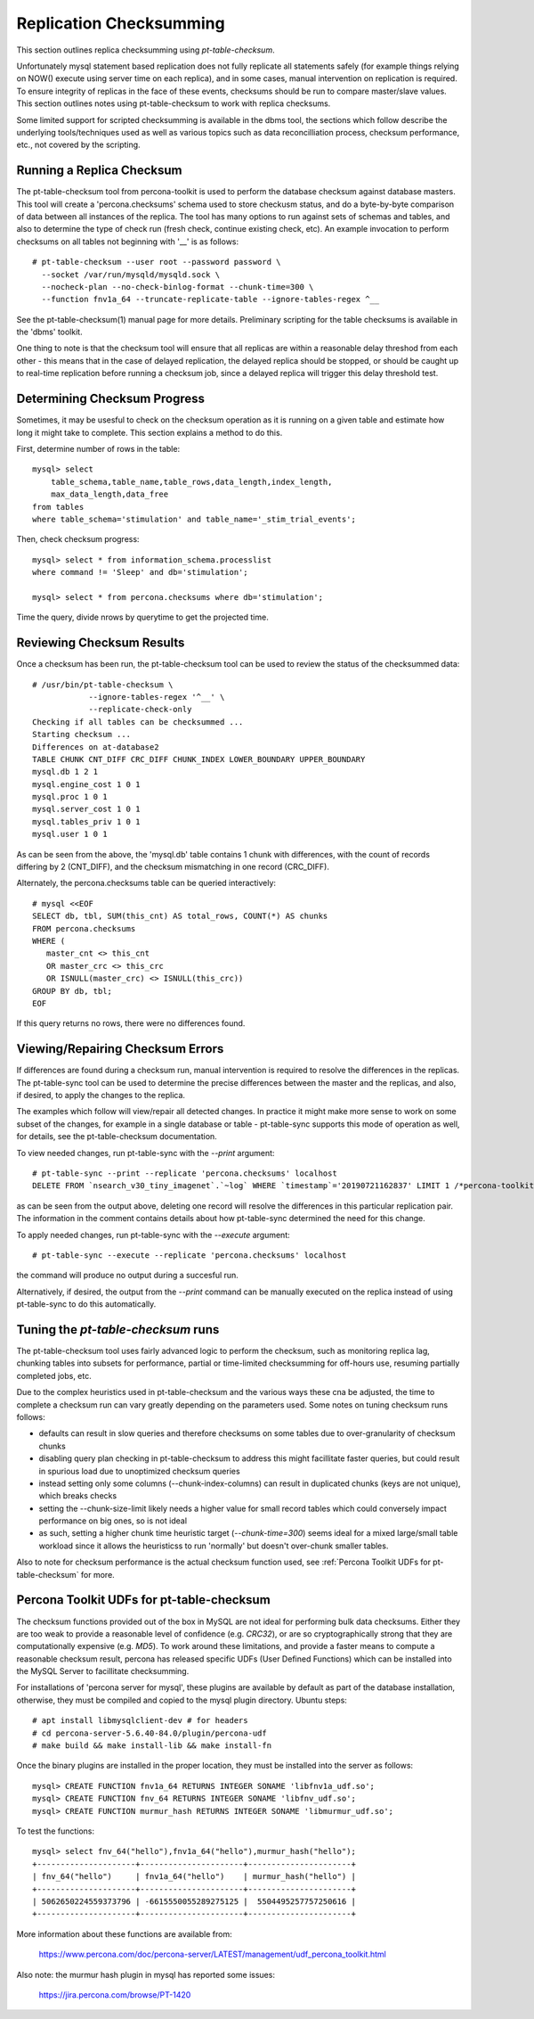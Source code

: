 
Replication Checksumming
------------------------

This section outlines replica checksumming using `pt-table-checksum`.

Unfortunately mysql statement based replication does not fully
replicate all statements safely (for example things relying on NOW()
execute using server time on each replica), and in some cases,
manual intervention on replication is required. To ensure integrity
of replicas in the face of these events, checksums should be run
to compare master/slave values.  This section outlines notes using
pt-table-checksum to work with replica checksums.

Some limited support for scripted checksumming is available in the
dbms tool, the sections which follow describe the underlying
tools/techniques used as well as various topics such as data
reconcilliation process, checksum performance, etc., not covered
by the scripting.

Running a Replica Checksum
~~~~~~~~~~~~~~~~~~~~~~~~~~

The pt-table-checksum tool from percona-toolkit is used to perform
the database checksum against database masters. This tool will
create a 'percona.checksums' schema used to store checkusm status,
and do a byte-by-byte comparison of data between all instances of
the replica. The tool has many options to run against sets of schemas
and tables, and also to determine the type of check run (fresh check,
continue existing check, etc). An example invocation to perform checksums
on all tables not beginning with '__' is as follows::

  # pt-table-checksum --user root --password password \
    --socket /var/run/mysqld/mysqld.sock \
    --nocheck-plan --no-check-binlog-format --chunk-time=300 \
    --function fnv1a_64 --truncate-replicate-table --ignore-tables-regex ^__

See the pt-table-checksum(1) manual page for more details. Preliminary
scripting for the table checksums is available in the 'dbms' toolkit.

One thing to note is that the checksum tool will ensure that all replicas
are within a reasonable delay threshod from each other - this means that 
in the case of delayed replication, the delayed replica should be stopped,
or should be caught up to real-time replication before running a checksum
job, since a delayed replica will trigger this delay threshold test.

Determining Checksum Progress
~~~~~~~~~~~~~~~~~~~~~~~~~~~~~

Sometimes, it may be usesful to check on the checksum operation as it is 
running on a given table and estimate how long it might take to complete.
This section explains a method to do this.

First, determine number of rows in the table::

    mysql> select 
        table_schema,table_name,table_rows,data_length,index_length,
        max_data_length,data_free 
    from tables 
    where table_schema='stimulation' and table_name='_stim_trial_events';

Then, check checksum progress::

    mysql> select * from information_schema.processlist 
    where command != 'Sleep' and db='stimulation';

    mysql> select * from percona.checksums where db='stimulation';

Time the query, divide nrows by querytime to get the projected time.

Reviewing Checksum Results
~~~~~~~~~~~~~~~~~~~~~~~~~~

Once a checksum has been run, the pt-table-checksum tool can be used
to review the status of the checksummed data::

    # /usr/bin/pt-table-checksum \
                --ignore-tables-regex '^__' \
                --replicate-check-only
    Checking if all tables can be checksummed ...
    Starting checksum ...
    Differences on at-database2
    TABLE CHUNK CNT_DIFF CRC_DIFF CHUNK_INDEX LOWER_BOUNDARY UPPER_BOUNDARY
    mysql.db 1 2 1   
    mysql.engine_cost 1 0 1   
    mysql.proc 1 0 1   
    mysql.server_cost 1 0 1   
    mysql.tables_priv 1 0 1   
    mysql.user 1 0 1   

As can be seen from the above, the 'mysql.db' table contains 1 chunk with
differences, with the count of records differing by 2 (CNT_DIFF), and
the checksum mismatching in one record (CRC_DIFF).

Alternately, the percona.checksums table can be queried interactively::

    # mysql <<EOF
    SELECT db, tbl, SUM(this_cnt) AS total_rows, COUNT(*) AS chunks
    FROM percona.checksums
    WHERE (
       master_cnt <> this_cnt
       OR master_crc <> this_crc
       OR ISNULL(master_crc) <> ISNULL(this_crc))
    GROUP BY db, tbl;
    EOF

If this query returns no rows, there were no differences found.

Viewing/Repairing Checksum Errors
~~~~~~~~~~~~~~~~~~~~~~~~~~~~~~~~~

If differences are found during a checksum run, manual intervention is
required to resolve the differences in the replicas. The pt-table-sync
tool can be used to determine the precise differences between the master
and the replicas, and also, if desired, to apply the changes to the replica.

The examples which follow will view/repair all detected changes. In practice
it might make more sense to work on some subset of the changes, for example
in a single database or table - pt-table-sync supports this mode of operation
as well, for details, see the pt-table-checksum documentation.

To view needed changes, run pt-table-sync with the `--print` argument::

    # pt-table-sync --print --replicate 'percona.checksums' localhost
    DELETE FROM `nsearch_v30_tiny_imagenet`.`~log` WHERE `timestamp`='20190721162837' LIMIT 1 /*percona-toolkit src_db:nsearch_v30_tiny_imagenet src_tbl:~log src_dsn:D=nsearch_v30_tiny_imagenet,S=/var/run/mysqld/mysqld1.sock,h=at-database1,p=...,t=~log,u=root dst_db:nsearch_v30_tiny_imagenet dst_tbl:~log dst_dsn:D=nsearch_v30_tiny_imagenet,S=/var/run/mysqld/mysqld1.sock,h=at-database2,p=...,t=~log,u=root lock:1 transaction:1 changing_src:percona.checksums replicate:percona.checksums bidirectional:0 pid:23735 user:root host:at-database1*/;

as can be seen from the output above, deleting one record will
resolve the differences in this particular replication pair. The
information in the comment contains details about how pt-table-sync
determined the need for this change.

To apply needed changes, run pt-table-sync with the `--execute` argument::

    # pt-table-sync --execute --replicate 'percona.checksums' localhost

the command will produce no output during a succesful run.

Alternatively, if desired, the output from the `--print` command
can be manually executed on the replica instead of using pt-table-sync
to do this automatically.

Tuning the `pt-table-checksum` runs
~~~~~~~~~~~~~~~~~~~~~~~~~~~~~~~~~~~

The pt-table-checksum tool uses fairly advanced logic to perform
the checksum, such as monitoring replica lag, chunking tables into subsets
for performance, partial or time-limited checksumming for off-hours use,
resuming partially completed jobs, etc.

Due to the complex heuristics used in pt-table-checksum and the various ways
these cna be adjusted, the time to complete a checksum run can vary greatly 
depending on the parameters used. Some notes on tuning checksum runs follows:

- defaults can result in slow queries and therefore checksums on some tables
  due to over-granularity of checksum chunks
- disabling query plan checking in pt-table-checksum to address this might 
  facillitate faster queries, but could result in spurious load due
  to unoptimized checksum queries
- instead setting only some columns (--chunk-index-columns) can result in
  duplicated chunks (keys are not unique), which breaks checks 
- setting the --chunk-size-limit likely needs a higher value for small 
  record tables which could conversely impact performance on big ones,
  so is not ideal
- as such, setting a higher chunk time heuristic target (`--chunk-time=300`)
  seems ideal for a mixed large/small table workload since it allows the
  heuristicss to run 'normally' but doesn't over-chunk smaller tables.

Also to note for checksum performance is the actual checksum function used,
see :ref:`Percona Toolkit UDFs for pt-table-checksum` for more.

Percona Toolkit UDFs for pt-table-checksum
~~~~~~~~~~~~~~~~~~~~~~~~~~~~~~~~~~~~~~~~~~

The checksum functions provided out of the box in MySQL are not ideal for
performing bulk data checksums. Either they are too weak to provide a
reasonable level of confidence (e.g. `CRC32`), or are so cryptographically
strong that they are computationally expensive (e.g. `MD5`). To work around
these limitations, and provide a faster means to compute a reasonable checksum
result, percona has released specific UDFs (User Defined Functions) which
can be installed into the MySQL Server to facillitate checksumming.

For installations of 'percona server for mysql', these plugins are available
by default as part of the database installation, otherwise, they must
be compiled and copied to the mysql plugin directory. Ubuntu steps::

    # apt install libmysqlclient-dev # for headers
    # cd percona-server-5.6.40-84.0/plugin/percona-udf
    # make build && make install-lib && make install-fn

Once the binary plugins are installed in the proper location, they must
be installed into the server as follows::

    mysql> CREATE FUNCTION fnv1a_64 RETURNS INTEGER SONAME 'libfnv1a_udf.so';
    mysql> CREATE FUNCTION fnv_64 RETURNS INTEGER SONAME 'libfnv_udf.so';
    mysql> CREATE FUNCTION murmur_hash RETURNS INTEGER SONAME 'libmurmur_udf.so';

To test the functions::

    mysql> select fnv_64("hello"),fnv1a_64("hello"),murmur_hash("hello");
    +---------------------+----------------------+----------------------+
    | fnv_64("hello")     | fnv1a_64("hello")    | murmur_hash("hello") |
    +---------------------+----------------------+----------------------+
    | 5062650224559373796 | -6615550055289275125 |  5504495257757250616 |
    +---------------------+----------------------+----------------------+

More information about these functions are available from:

  https://www.percona.com/doc/percona-server/LATEST/management/udf_percona_toolkit.html

Also note: the murmur hash plugin in mysql has reported some issues:

  https://jira.percona.com/browse/PT-1420
 

